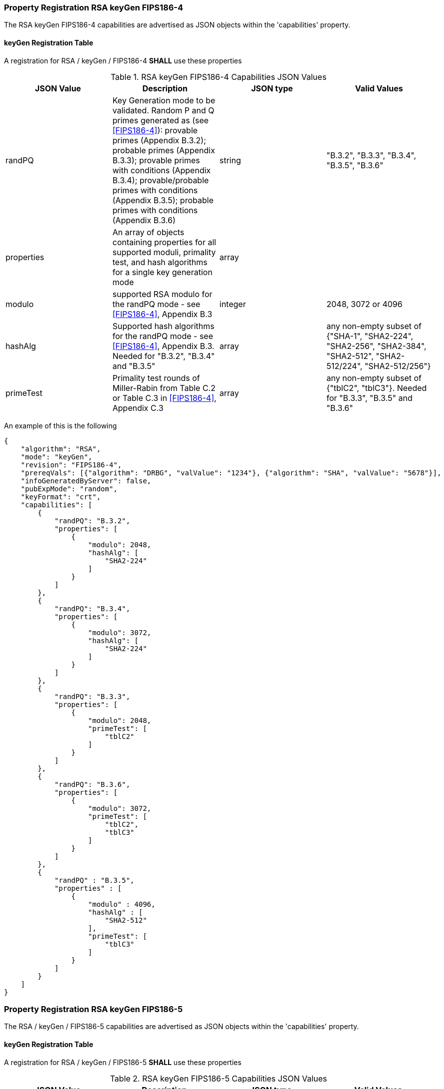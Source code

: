 [[rsa_keyGen_capabilities]]
=== Property Registration RSA keyGen FIPS186-4

The RSA keyGen FIPS186-4 capabilities are advertised as JSON objects within the 'capabilities' property.

[[mode_keyGenFullSet]]
==== keyGen Registration Table

A registration for RSA / keyGen / FIPS186-4 *SHALL* use these properties

[[keyGen_table_fips186-4]]
.RSA keyGen FIPS186-4 Capabilities JSON Values
|===
| JSON Value | Description | JSON type | Valid Values

| randPQ | Key Generation mode to be validated. Random P and Q primes generated as (see <<FIPS186-4>>): provable primes (Appendix B.3.2); probable primes (Appendix B.3.3); provable primes with conditions (Appendix B.3.4); provable/probable primes with conditions (Appendix B.3.5); probable primes with conditions (Appendix B.3.6) | string | "B.3.2", "B.3.3", "B.3.4", "B.3.5", "B.3.6"
| properties | An array of objects containing properties for all supported moduli, primality test, and hash algorithms for a single key generation mode | array |
| modulo | supported RSA modulo for the randPQ mode - see <<FIPS186-4>>, Appendix B.3 | integer | 2048, 3072 or 4096
| hashAlg | Supported hash algorithms for the randPQ mode - see <<FIPS186-4>>, Appendix B.3. Needed for "B.3.2", "B.3.4" and "B.3.5" | array | any non-empty subset of {"SHA-1", "SHA2-224", "SHA2-256", "SHA2-384", "SHA2-512", "SHA2-512/224", "SHA2-512/256"}
| primeTest | Primality test rounds of Miller-Rabin from Table C.2 or Table C.3 in <<FIPS186-4>>, Appendix C.3 | array | any non-empty subset of {"tblC2", "tblC3"}. Needed for "B.3.3", "B.3.5" and "B.3.6"
|===

An example of this is the following

[source, json]
----
{
    "algorithm": "RSA",
    "mode": "keyGen",
    "revision": "FIPS186-4",
    "prereqVals": [{"algorithm": "DRBG", "valValue": "1234"}, {"algorithm": "SHA", "valValue": "5678"}],
    "infoGeneratedByServer": false,
    "pubExpMode": "random",
    "keyFormat": "crt",
    "capabilities": [
        {
            "randPQ": "B.3.2",
            "properties": [
                {
                    "modulo": 2048,
                    "hashAlg": [
                        "SHA2-224"
                    ]
                }
            ]
        },
        {
            "randPQ": "B.3.4",
            "properties": [
                {
                    "modulo": 3072,
                    "hashAlg": [
                        "SHA2-224"
                    ]
                }
            ]
        },
        {
            "randPQ": "B.3.3",
            "properties": [
                {
                    "modulo": 2048,
                    "primeTest": [
                        "tblC2"
                    ]
                }
            ]
        },
        {
            "randPQ": "B.3.6",
            "properties": [
                {
                    "modulo": 3072,
                    "primeTest": [
                        "tblC2",
                        "tblC3"
                    ]
                }
            ]
        },
        {
            "randPQ" : "B.3.5",
            "properties" : [
                {
                    "modulo" : 4096,
                    "hashAlg" : [
                        "SHA2-512"
                    ],
                    "primeTest": [
                        "tblC3"
                    ]
                }
            ]
        }
    ]
}
----

=== Property Registration RSA keyGen FIPS186-5

The RSA / keyGen / FIPS186-5 capabilities are advertised as JSON objects within the 'capabilities' property.

==== keyGen Registration Table

A registration for RSA / keyGen / FIPS186-5 *SHALL* use these properties

[[keyGen_table_fips186-5]]
.RSA keyGen FIPS186-5 Capabilities JSON Values
|===
| JSON Value | Description | JSON type | Valid Values

| randPQ | Key Generation mode to be validated. Random P and Q primes generated as (see <<FIPS186-5>>): provable primes; probable primes; provable primes with auxiliary provable primes; probable primes with auxiliary provable primes; probable primes with auxiliary probable primes | string | "provable", "probable", "provableWithProvableAux", "probableWithProvableAux", "probableWithProbableAux"
| properties | An array of objects containing properties for all supported moduli, primality test, and hash algorithms for a single key generation mode | array |
| modulo | supported RSA modulo for the randPQ mode - see <<FIPS186-5>> | integer | 2048, 3072, 4096, 6144, or 8192
| hashAlg | Supported hash algorithms for the randPQ mode - see <<FIPS186-5>>. Needed for any 'randPQ' with provable primes | array | any non-empty subset of {"SHA-1", "SHA2-224", "SHA2-256", "SHA2-384", "SHA2-512", "SHA2-512/224", "SHA2-512/256"}
| primeTest | Primality test rounds of Miller-Rabin from <<FIPS186-5>>. Needed for any 'randPQ' with probable primes | array | any non-empty subset of {"2pow100", "2powSecStr"}
| pMod8 | The result of the evaluation of the generated p prime, p % 8 | integer | 0, 1, 3, 5, 7
| qMod8 | The result of the evaluation of the generated q prime, q % 8 | integer | 0, 1, 3, 5, 7
|===

NOTE: Support for modulo 15360 has been temporarily disabled while keys are generated for use, apologies for any inconvenience.

NOTE: The properties 'pMod8' and 'qMod8' with a value of 0, means that no modulus check will be performed on the generated primes p and q.

The following is an example

[source, json]
----
{
    "algorithm": "RSA",
    "mode": "keyGen",
    "revision": "FIPS186-5",
    "prereqVals": [{"algorithm": "DRBG", "valValue": "1234"}, {"algorithm": "SHA", "valValue": "5678"}],
    "infoGeneratedByServer": false,
    "pubExpMode": "random",
    "keyFormat": "crt"
    "capabilities": [
        {
            "randPQ": "provable",
            "properties": [
                {
                    "modulo": 2048,
                    "hashAlg": [
                        "SHA2-224"
                    ],
                    "pMod8": 1,
                    "qMod8": 1
                }
            ]
        },
        {
            "randPQ": "probable",
            "properties": [
                {
                    "modulo": 2048,
                    "primeTest": [
                        "2pow100"
                    ],
                    "pMod8": 0,
                    "qMod8": 3
                }
            ]
        }
    ]
}
----
